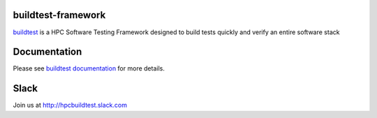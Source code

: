 | |license| |status| |versions| |downloads|

.. |license| image:: https://img.shields.io/pypi/l/buildtest-framework.svg
.. |status| image:: https://img.shields.io/pypi/status/buildtest-framework.svg
.. |versions| image:: https://img.shields.io/pypi/pyversions/buildtest-framework.svg
.. |downloads| image:: https://img.shields.io/pypi/dw/buildtest-framework.svg


buildtest-framework
-------------------

`buildtest <http://buildtest.readthedocs.io/en/latest/>`_ is a HPC Software
Testing Framework designed to build tests quickly and verify an entire software stack



Documentation
-------------
Please see `buildtest documentation <http://buildtest.readthedocs.io/en/latest/>`_  for more details.


Slack
------

Join us at http://hpcbuildtest.slack.com

